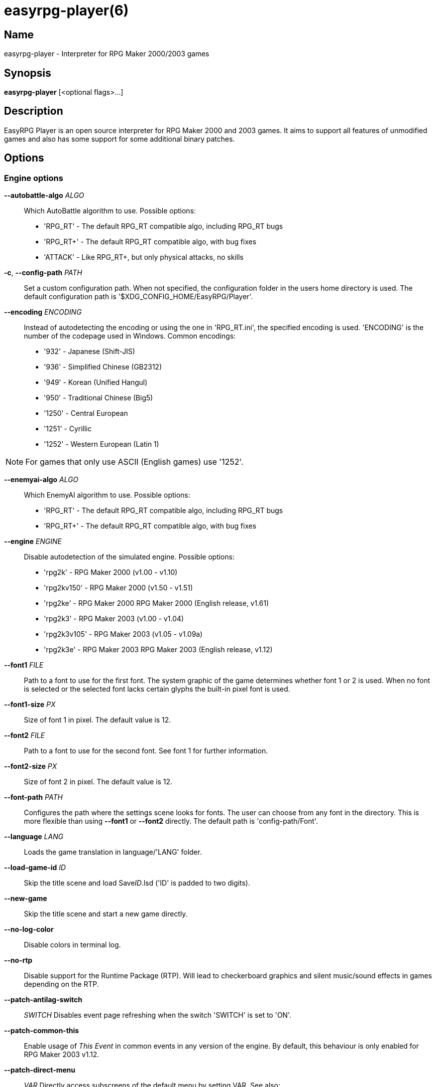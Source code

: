 = easyrpg-player(6)
:manmanual: EasyRPG Manual
:mansource: EasyRPG Player {player_version}

== Name

easyrpg-player - Interpreter for RPG Maker 2000/2003 games


== Synopsis

*easyrpg-player* [<optional flags>...]


== Description

EasyRPG Player is an open source interpreter for RPG Maker 2000 and 2003 games.
It aims to support all features of unmodified games and also has some support
for some additional binary patches.

== Options

=== Engine options

*--autobattle-algo* _ALGO_::
  Which AutoBattle algorithm to use. Possible options:

  - 'RPG_RT'     - The default RPG_RT compatible algo, including RPG_RT bugs
  - 'RPG_RT+'    - The default RPG_RT compatible algo, with bug fixes
  - 'ATTACK'     - Like RPG_RT+, but only physical attacks, no skills

*-c*, *--config-path* _PATH_::
  Set a custom configuration path. When not specified, the configuration folder
  in the users home directory is used. The default configuration path is
  '$XDG_CONFIG_HOME/EasyRPG/Player'.

*--encoding* _ENCODING_::
  Instead of autodetecting the encoding or using the one in 'RPG_RT.ini', the
  specified encoding is used. 'ENCODING' is the number of the codepage used in
  Windows. Common encodings:
  - '932'  - Japanese (Shift-JIS)
  - '936'  - Simplified Chinese (GB2312)
  - '949'  - Korean (Unified Hangul)
  - '950'  - Traditional Chinese (Big5)
  - '1250' - Central European
  - '1251' - Cyrillic
  - '1252' - Western European (Latin 1)

NOTE: For games that only use ASCII (English games) use '1252'.

*--enemyai-algo* _ALGO_::
  Which EnemyAI algorithm to use. Possible options:
  - 'RPG_RT'      - The default RPG_RT compatible algo, including RPG_RT bugs
  - 'RPG_RT+'     - The default RPG_RT compatible algo, with bug fixes

*--engine* _ENGINE_::
  Disable autodetection of the simulated engine. Possible options:
   - 'rpg2k'       - RPG Maker 2000 (v1.00 - v1.10)
   - 'rpg2kv150'   - RPG Maker 2000 (v1.50 - v1.51)
   - 'rpg2ke'      - RPG Maker 2000 RPG Maker 2000 (English release, v1.61)
   - 'rpg2k3'      - RPG Maker 2003 (v1.00 - v1.04)
   - 'rpg2k3v105'  - RPG Maker 2003 (v1.05 - v1.09a)
   - 'rpg2k3e'     - RPG Maker 2003 RPG Maker 2003 (English release, v1.12)

*--font1* _FILE_::
  Path to a font to use for the first font. The system graphic of the game
  determines whether font 1 or 2 is used. When no font is selected or the
  selected font lacks certain glyphs the built-in pixel font is used.

*--font1-size* _PX_::
  Size of font 1 in pixel. The default value is 12.

*--font2* _FILE_::
  Path to a font to use for the second font. See font 1 for further information.

*--font2-size* _PX_::
  Size of font 2 in pixel. The default value is 12.

*--font-path* _PATH_::
  Configures the path where the settings scene looks for fonts. The user can
  choose from any font in the directory. This is more flexible than using
  *--font1* or *--font2* directly. The default path is 'config-path/Font'.

*--language* _LANG_::
  Loads the game translation in language/'LANG' folder.

*--load-game-id* _ID_::
  Skip the title scene and load Save__ID__.lsd ('ID' is padded to two digits).

*--new-game*::
  Skip the title scene and start a new game directly.

*--no-log-color*::
  Disable colors in terminal log.

*--no-rtp*::
  Disable support for the Runtime Package (RTP). Will lead to checkerboard
  graphics and silent music/sound effects in games depending on the RTP.

*--patch-antilag-switch*:: _SWITCH_
  Disables event page refreshing when the switch 'SWITCH' is set to 'ON'.

*--patch-common-this*::
  Enable usage of __This Event__ in common events in any version of the engine.
  By default, this behaviour is only enabled for RPG Maker 2003 v1.12.

*--patch-direct-menu*:: _VAR_
  Directly access subscreens of the default menu by setting VAR.
  See also: https://dev.makerpendium.de/docs/patch_db/main-en.htm?page=direct_menu

*--patch-dynrpg*::
  Enable limited support for the DynRPG patch from Cherry. The patches are not
  loaded from DLL files, but re-implemented by the engine. See also:
  https://rpg-maker.cherrytree.at/dynrpg/getting_started.html

*--patch-easyrpg*::
  Enable EasyRPG extensions such as support for 32 bit images and large charsets.

*--patch-key-patch*::
  Enable support for the Key Patch by Ineluki.

*--patch-maniac*:: _[N]_
  Enable support for the Maniac Patch by BingShan.
  Values for N:
   - 1: Enable the patch (default)
   - 2: Enable the patch but do not adjust variable ranges to 32 bit.

  Not adjusting the variable ranges is useful if you are adding the patch to an
  existing game, as this reduces the likelihood that the game will stop working.

*--patch-pic-unlock*::
  Picture movement is not interrupted by messages in any version of the engine.
  By default, this behaviour is only enabled for RPG Maker 2003 v1.12.

*--patch-rpg2k3-cmds*::
  Support all RPG Maker 2003 event commands in any version of the engine.

*--no-patch*::
  Disable all engine patches.

NOTE: Providing any patch option disables the patch autodetection of the engine.
To disable a single patch,  prefix any of the patch options with **--no-**.

*--project-path* _PATH_::
  Instead of using the working directory, the game in 'PATH' is used.

*--record-input* _FILE_::
  Record all button inputs to 'FILE'.

*--replay-input* _FILE_::
  Replays button input from 'FILE', as generated by **--record-input**. If the
  RNG seed (**--seed**) and the state of the save file directory are the same as
  it was when the log was recorded, this should reproduce an identical run to
  the one recorded.

*--rtp-path* _PATH_::
  Adds 'PATH' to the RTP directory list and use this one with highest
  precedence.

*--save-path* _PATH_::
  Instead of storing save files in the game directory they are stored in
  'PATH'. The directory must exist.

NOTE: When using the game browser all games will share the same save directory!

*--seed* _SEED_::
  Seeds the random number generator.


=== Video options

*--fps-limit*::
  In combination with *--no-vsync* sets a custom frames per second limit. If
  unspecified, the default is 60 fps. Set to 0 or use **--no-fps-limit** to
  disable the frame limiter. This option may not be supported on all platforms.

*--fps-render-window*::
  Render the frames per second counter in both fullscreen and windowed mode.
  Can be disabled with *--no-fps-render-window*.

*--fullscreen*::
  Start in fullscreen mode.

*--game-resolution* _RESOLUTION_::
  Force a different game resolution. RPG Maker games are designed for 320x240.
  This option fakes certain metrics to make games run at higher resolutions.
  Rendering in a different resolution can cause graphical glitches or break
  games entirely. Possible options:
   - 'original'    - 320x240 (4:3), the default resolution
   - 'widescreen'  - 416x240 (16:9)
   - 'ultrawide'   - 560x240 (21:9)

*--pause-focus-lost*::
  Pause the game when the window has no focus. Can be disabled with
  *--no-pause-focus-lost*.

*--scaling* _MODE_::
  How the video output is scaled. Possible options:
   - 'nearest'    - Scale to screen size using nearest neighbour algorithm.
                    This is fast, but causes scaling artifacts.
   - 'integer'    - Like 'nearest' but scales to a multiple of the game
                    resolution to avoid artifacts.
   - 'bilinear'   - Like 'nearest' but apply a bilinear filter to avoid the
                    artifacts.
*--show-fps*::
  Enable display of the frames per second counter. When in windowed mode it is
  shown inside the window. When in fullscreen mode it is shown in the titlebar.
  Use *--fps-render-window* to always show the counter inside the window. Can be
  disabled with *--no-show-fps*.

*--stretch*::
  Ignore the aspect ratio and stretch video output to the entire width of the
  screen. Can be disabled with *--no-stretch*.

*--vsync*::
  Enables vertical sync. Vsync may or may not be supported on all platforms.
  Check the engine log to verify whether or not vsync actually is being used.
  Can be disabled with *--no-vsync*.

*--window*::
  Start in windowed mode.


=== Audio options

*--disable-audio*::
  Disable audio (in case you prefer your own music).

*--music-volume* _VOLUME_::
  Set the volume of background music to a value from 0 to 100.

*--sound-volume* _VOLUME_::
  Set the volume of sound effects to a value from 0 to 100.

*--soundfont* _FILE_::
  Adds 'FILE' to the list of soundfonts used for playing MIDI files and use
  this one with highest precedence. The soundfont must be in SF2 format.

*--soundfont-path* _P_::
  Configures the path where the settings scene looks for soundfonts. The user
  can choose from any soundfont in the directory. This is more flexible than
  using *--soundfont* directly. The default path is 'config-path/Soundfont'.

=== Debug options

*--battle-test* _MONSTERPARTY_::
  Starts a battle test with the specified monster party. This is for starting
  battle tests in RPG Maker 2000.

*--battle-test* _MONSTERPARTY_ _FORMATION_ _CONDITION_ _TERRAIN_::
  Starts a battle test with the specified monster party, formation, start
  condition and terrain. This is for starting battle tests in RPG Maker 2003.

*--hide-title*::
  Hide the title background image and center the command menu.

*--start-map-id* _ID_::
  Overwrite the map used for new games and use Map__ID__.lmu instead ('ID' is
  padded to four digits).

NOTE: Incompatible with *--load-game-id*.

*--start-position* _X' 'Y_::
  Overwrite the party start position and move the party to position ('X', 'Y').

NOTE: Incompatible with *--load-game-id*.

*--start-party* _A_ [_B_ _..._]::
  Overwrite the starting party members with the actors with IDs 'A', 'B', '...'

NOTE: Incompatible with *--load-game-id*.

*--test-play*::
  Enable TestPlay (Debug) mode.


=== Other options

*-v*, *--version*::
  Display program version and exit.

*-h*, *--help*::
  Display help and exit.

For compatibility with the original RPG Maker runtime the following legacy
arguments are supported:

*BattleTest* _ID_::
  Same as *--battle-test*. The argument list starts at the 4th argument.

*HideTitle*::
  Same as *--hide-title*.

*TestPlay*::
  Same as *--test-play*.

*Window*::
  Same as *--window*.


== Environment

'RPG2K_RTP_PATH'::
  Full path to a directory containing an extracted RPG Maker 2000
  Runtime Package (RTP).

'RPG2K3_RTP_PATH'::
  Full path to a directory containing an extracted RPG Maker 2003 RTP.

'RPG_RTP_PATH'::
  Full path to a directory containing a combined RTP.

NOTE: All '*_RTP_PATH' variables support directory lists, using colon (':') or
semicolon (';') as separator. Useful when you have multiple translated RTP
versions or directories with extra files. The '--rtp-path' command line
option supports directory lists as well.

'SDL_SOUNDFONTS'::
  List of soundfonts in sf2 format to use when playing MIDI files. The first
  existing soundfont is used.

NOTE: Use colon (':') or semicolon (';') as separator. Use '--soundfont'
to specify a soundfont on the command line.


== Files

=== EasyRPG.ini
Sets game specific settings to alter the engine behaviour. It follows a simple
*Key*=_Value_ syntax in multiple sections.

Options in section 'Game':

*NewGame*=_1_::
  Same as *--new-game*.

*FakeResolution*=_1_::
  When 'WinW'/'WinH' in 'RPG_RT.ini' are used, enable the metric faking
  algorithm used by *--game-resolution*.

*Engine*=_ENGINE_::
  Same as *--engine*.

Options in section 'Patch' (see also options starting with *--patch*):

*AntiLagSwitch*=_SWITCH_::
  Same as *--patch-anti-lag-switch* 'SWITCH'.

*CommonThisEvent*=_1_::
  Same as *--patch-common-this*.

*DynRPG*=_1_::
  Same as *--patch-dynrpg*.

*KeyPatch*=_1_::
  Same as *--patch-key-patch*.

*Maniac*=_1_::
  Same as *--patch-maniac*.

*PicUnlock*=_1_::
  Same as *--patch-pic-unlock*.

*RPG2k3Commands*=_1_::
  Same as *--patch-rpg2k3-commands*.

NOTE: Providing any patch option disables the patch autodetection of the engine.

Example:

----
[Game]
NewGame=1
Engine=rpg2k

[Patch]
CommonThisEvent=1
Maniac=1
----

NOTE: Values in the configuration file will overwrite auto detected ones,
however command line parameters will take precedence.

=== RPG_RT.ini
The game configuration file. It follows a simple *Key*=_Value_ syntax in
multiple sections.

Options in section 'RPG_RT':

*GameTitle*=_TITLE_::

  Title shown in the titlebar. The string must have the same encoding as the
  game (see also *--encoding*).

*FullPackageFlag*=_1_::

  Indicates that the game does not use assets from the Runtime Package (RTP).

*WinW*=_WIDTH_::

  Set a custom screen width in pixel. Use this in combination with *WinH*. The
  x and y coordinate are at the top-left corner. This behaviour can be
  altered with *FakeResolution*.

*WinH*=_HEIGHT_::

  Set a custom screen height.

NOTE: These resolution options were invented by the Maniac Patch but they are
processed even when the patch is disabled. Using a custom resolution disables
*--game-resolution*.

Options in section 'EasyRPG':

*Encoding*=_ENCODING_::
  Same as *--encoding*.

Example:

----
[RPG_RT]
GameTitle=My Game
FullPackageFlag=1
WinW=640
WinH=480

[EasyRPG]
Encoding=1252
----

'Encoding=1252' sets the correct encoding for most english games.

NOTE: Values in the configuration file will overwrite auto detected ones,
however command line parameters will take precedence.

== Reporting Bugs

Bugs should be reported at the issue tracker:
https://github.com/EasyRPG/Player/issues


== Copyright / Authors

EasyRPG Player is Copyright (C) 2007-2023 the EasyRPG authors, see file
AUTHORS.md for details.

This program is free software; you can redistribute it and/or modify it under
the terms of the GNU GPL version 3.
See the file COPYING or http://gnu.org/licenses/gpl.html for details.


== See Also

mkxp - An open source RGSS (Ruby Game Scripting System) interface
implementation that aims to support games created by "RPG Maker XP",
"RPG Maker VX" and "RPG Maker VX Ace"

For additional information about EasyRPG software and related projects there
is a wiki: https://wiki.easyrpg.org

